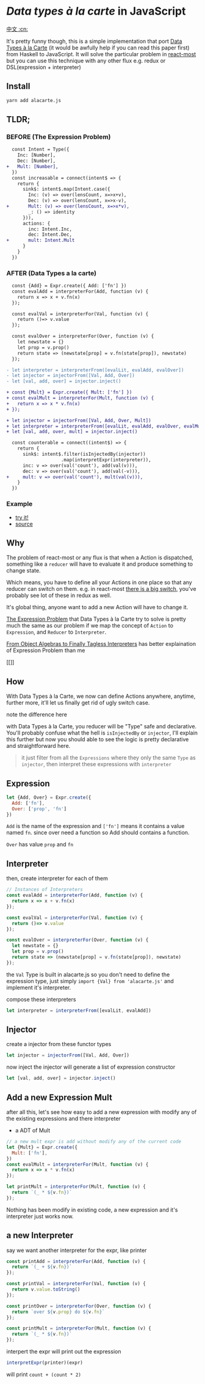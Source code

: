 * /Data types à la carte/ in JavaScript

[[https://github.com/jcouyang/alacarte/wiki/%E8%AF%BB%E6%88%91][中文 :cn:]]

It's pretty funny though, this is a simple implementation that port [[http://citeseerx.ist.psu.edu/viewdoc/download;jsessionid=4B1BB52114FB29D3169B1761C3FBFF15?doi=10.1.1.101.4131&rep=rep1&type=pdf][Data Types à la Carte]] (it would be awfully help if you can read this paper first) from Haskell to JavaScript. It will solve the particular problem in [[https://github.com/reactive-react/react-most][react-most]] but you can use this technique with any other flux e.g. redux or DSL(expression + interpreter)
** Install
#+BEGIN_SRC sh
yarn add alacarte.js
#+END_SRC

** TLDR;
*** BEFORE (The Expression Problem)
#+BEGIN_SRC diff
  const Intent = Type({
    Inc: [Number],
    Dec: [Number],
+   Mult: [Number],
  })
  const increasable = connect(intent$ => {
    return {
      sink$: intent$.map(Intent.case({
        Inc: (v) => over(lensCount, x=>x+v),
        Dec: (v) => over(lensCount, x=>x-v),
+       Mult: (v) => over(lensCount, x=>x*v),
        _: () => identity
      })),
      actions: {
        inc: Intent.Inc,
        dec: Intent.Dec,
+       mult: Intent.Mult
      }
    }
  })
#+END_SRC

*** AFTER (Data Types a la carte)
#+BEGIN_SRC diff
  const {Add} = Expr.create({ Add: ['fn'] })
  const evalAdd = interpreterFor(Add, function (v) {
    return x => x + v.fn(x)
  });

  const evalVal = interpreterFor(Val, function (v) {
    return ()=> v.value
  });

  const evalOver = interpreterFor(Over, function (v) {
    let newstate = {}
    let prop = v.prop()
    return state => (newstate[prop] = v.fn(state[prop]), newstate)
  });

- let interpreter = interpreterFrom([evalLit, evalAdd, evalOver])
- let injector = injectorFrom([Val, Add, Over])
- let [val, add, over] = injector.inject()

+ const {Mult} = Expr.create({ Mult: ['fn'] })
+ const evalMult = interpreterFor(Mult, function (v) {
+   return x => x * v.fn(x)
+ });

+ let injector = injectorFrom([Val, Add, Over, Mult])
+ let interpreter = interpreterFrom([evalLit, evalAdd, evalOver, evalMult])
+ let [val, add, over, mult] = injector.inject()

  const counterable = connect((intent$) => {
    return {
      sink$: intent$.filter(isInjectedBy(injector))
                    .map(interpretExpr(interpreter)),
      inc: v => over(val('count'), add(val(v))),
      dec: v => over(val('count'), add(val(-v))),
+     mult: v => over(val('count'), mult(val(v))),
    }
  })
#+END_SRC

*** Example
- [[https://reactive-react.github.io/react-most/examples/alacarte/public/][try it!]]
- [[https://github.com/reactive-react/react-most/tree/master/examples/alacarte][source]]

** Why
The problem of react-most or any flux is that when a Action is dispatched, something like a =reducer= will have to evaluate it and produce something to change state.

Which means, you have to define all your Actions in one place so that any reducer can switch on them. e.g. in react-most [[https://github.com/reactive-react/react-most/blob/master/examples/counter/src/app.jsx#L18][there is a big switch]], you've probably see lot of these in redux as well.

It's global thing, anyone want to add a new Action will have to change it.

[[https://en.wikipedia.org/wiki/Expression_problem][The Expression Problem]] that Data Types à la Carte try to solve is pretty much the same as our problem if we map the concept of =Action= to =Expression=, and =Reducer= to =Interpreter=.

[[https://oleksandrmanzyuk.wordpress.com/2014/06/18/from-object-algebras-to-finally-tagless-interpreters-2/][From Object Algebras to Finally Tagless Interpreters]] has better explaination of Expression Problem than me

[[[[https://oleksandrmanzyuk.files.wordpress.com/2014/06/wpid-2014-06-19-232942.png]]]]

** How
With Data Types à la Carte, we now can define Actions anywhere, anytime, further more, it'll let us finally get rid of ugly switch case.

note the difference here

with Data Types à la Carte, you reducer will be "Type" safe and declarative. You'll probably confuse what the hell is =isInjectedBy= or =injector=, I'll explain this further but now you should able to see the logic is pretty declarative and straightforward here.

#+BEGIN_QUOTE
it just filter from all the =Expressions= where they only the same =Type= as =injector=, then interpret these expressions with =interpreter=
#+END_QUOTE

** Expression

#+BEGIN_SRC js
let {Add, Over} = Expr.create({
  Add: ['fn'],
  Over: ['prop', 'fn']
})
#+END_SRC
=Add= is the name of the expression and =['fn']= means it contains a value named =fn=. since over need a function so Add should contains a function.

=Over= has value =prop= and =fn=

** Interpreter
then, create interpreter for each of them
#+BEGIN_SRC js
// Instances of Interpreters
const evalAdd = interpreterFor(Add, function (v) {
  return x => x + v.fn(x)
});

const evalVal = interpreterFor(Val, function (v) {
  return ()=> v.value
});

const evalOver = interpreterFor(Over, function (v) {
  let newstate = {}
  let prop = v.prop()
  return state => (newstate[prop] = v.fn(state[prop]), newstate)
});
#+END_SRC

the =Val= Type is built in alacarte.js so you don't need to define the expression type, just simply =import {Val} from 'alacarte.js'= and implement it's interpreter.

compose these interpreters
#+BEGIN_SRC js
let interpreter = interpreterFrom([evalLit, evalAdd])
#+END_SRC
** Injector
create a injector from these functor types
#+BEGIN_SRC js
let injector = injectorFrom([Val, Add, Over])
#+END_SRC

now inject the injector will generate a list of expression constructor

#+BEGIN_SRC js
let [val, add, over] = injector.inject()
#+END_SRC

** Add a new Expression Mult
after all this, let's see how easy to add a new expression with modify any of the existing expressions and there interpreter

- a ADT of Mult
#+BEGIN_SRC js
// a new mult expr is add without modify any of the current code
let {Mult} = Expr.create({
  Mult: ['fn'],
})
const evalMult = interpreterFor(Mult, function (v) {
  return x => x * v.fn(x)
});

let printMult = interpreterFor(Mult, function (v) {
  return `(_ * ${v.fn})`
});
#+END_SRC

Nothing has been modify in existing code, a new expression and it's interpreter just works now.

** a new Interpreter
say we want another interpreter for the expr, like printer
#+BEGIN_SRC js
const printAdd = interpreterFor(Add, function (v) {
  return `(_ + ${v.fn})`
});

const printVal = interpreterFor(Val, function (v) {
  return v.value.toString()
});

const printOver = interpreterFor(Over, function (v) {
  return `over ${v.prop} do ${v.fn}`
});

const printMult = interpreterFor(Mult, function (v) {
  return `(_ * ${v.fn})`
});
#+END_SRC

interpert the expr will print out the expression
#+BEGIN_SRC js
interpretExpr(printer)(expr)
#+END_SRC
will print =count + (count * 2)=
